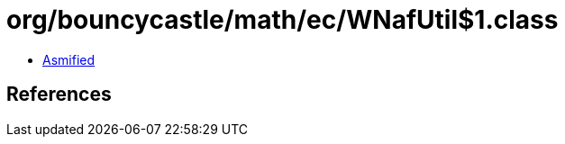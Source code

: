 = org/bouncycastle/math/ec/WNafUtil$1.class

 - link:WNafUtil$1-asmified.java[Asmified]

== References

